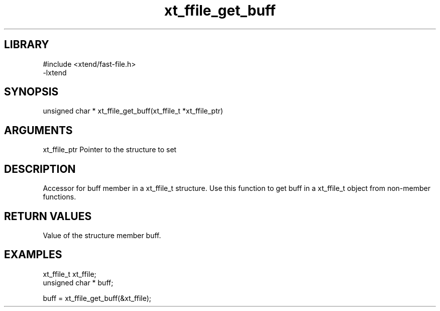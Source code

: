 \" Generated by c2man from xt_ffile_get_buff.c
.TH xt_ffile_get_buff 3

.SH LIBRARY
\" Indicate #includes, library name, -L and -l flags
.nf
.na
#include <xtend/fast-file.h>
-lxtend
.ad
.fi

\" Convention:
\" Underline anything that is typed verbatim - commands, etc.
.SH SYNOPSIS
.PP
.nf
.na
unsigned char *    xt_ffile_get_buff(xt_ffile_t *xt_ffile_ptr)
.ad
.fi

.SH ARGUMENTS
.nf
.na
xt_ffile_ptr    Pointer to the structure to set
.ad
.fi

.SH DESCRIPTION

Accessor for buff member in a xt_ffile_t structure.
Use this function to get buff in a xt_ffile_t object
from non-member functions.

.SH RETURN VALUES

Value of the structure member buff.

.SH EXAMPLES
.nf
.na

xt_ffile_t      xt_ffile;
unsigned char * buff;

buff = xt_ffile_get_buff(&xt_ffile);
.ad
.fi
